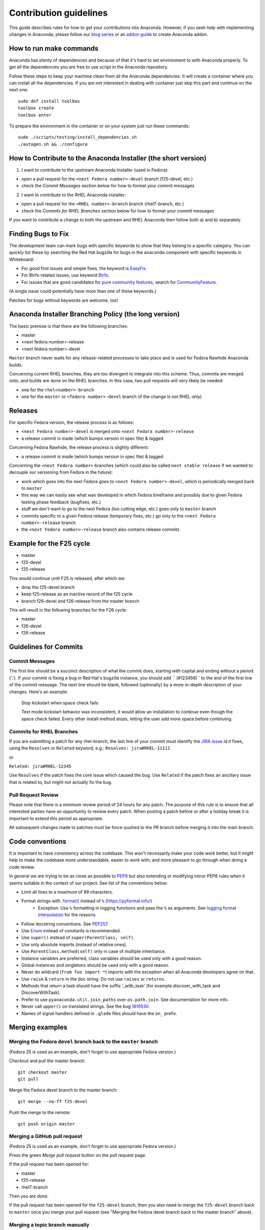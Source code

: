 Contribution guidelines
=======================

This guide describes rules for how to get your contributions into Anaconda. However, if you seek
help with implementing changes in Anaconda, please follow our
`blog series <https://rhinstaller.wordpress.com/2019/10/11/anaconda-debugging-and-testing-part-1/>`_ or
an `addon guide <http://rhinstaller.github.io/anaconda-addon-development-guide/index.html>`_ to create Anaconda addon.

How to run make commands
------------------------

Anaconda has plenty of dependencies and because of that it's hard to set environment to
with Anaconda properly. To get all the dependencies you are free to use script in the Anaconda
repository.

Follow these steps to keep your machine clean from all the Anaconda dependencies. It will
create a container where you can install all the dependencies. If you are not interested in
dealing with container just skip this part and continue on the next one::

    sudo dnf install toolbox
    toolbox create
    toolbox enter

To prepare the environment in the container or on your system just run these commands::

    sudo ./scripts/testing/install_dependencies.sh
    ./autogen.sh && ./configure

How to Contribute to the Anaconda Installer (the short version)
----------------------------------------------------------------

1) I want to contribute to the upstream Anaconda Installer (used in Fedora):

- open a pull request for the ``<next Fedora number>-devel`` branch (f25-devel, etc.)
- check the *Commit Messages* section below for how to format your commit messages

2) I want to contribute to the RHEL Anaconda installer:

- open a pull request for the ``<RHEL number>-branch``  branch (rhel7-branch, etc.)
- check the *Commits for RHEL Branches* section below for how to format your commit messages

If you want to contribute a change to both the upstream and RHEL Anaconda then follow both a) and b) separately.

Finding Bugs to Fix
-------------------

The development team can mark bugs with specific keywords to show that they belong to a specific
category. You can quickly list these by searching the Red Hat bugzilla for bugs in the
``anaconda`` component with specific keywords in Whiteboard:

- For good first issues and simple fixes, the keyword is `EasyFix <https://bugzilla.redhat.com/buglist.cgi?bug_status=NEW&classification=Fedora&component=anaconda&f1=status_whiteboard&list_id=11496717&o1=substring&product=Fedora&query_format=advanced&v1=EasyFix>`_.

- For Btrfs-related issues, use keyword `Btrfs <https://bugzilla.redhat.com/buglist.cgi?bug_status=NEW&classification=Fedora&component=anaconda&f1=status_whiteboard&list_id=11496717&o1=substring&product=Fedora&query_format=advanced&v1=Btrfs>`_.

- For issues that are good candidates for `pure community features <pure-community-features>`_, search for `CommunityFeature <https://bugzilla.redhat.com/buglist.cgi?bug_status=NEW&classification=Fedora&component=anaconda&f1=status_whiteboard&list_id=11496717&o1=substring&product=Fedora&query_format=advanced&v1=CommunityFeature>`_.

(A single issue could potentially have more than one of these keywords.)

Patches for bugs without keywords are welcome, too!


Anaconda Installer Branching Policy (the long version)
-------------------------------------------------------

The basic premise is that there are the following branches:

- master
- <next fedora number>-release
- <next fedora number>-devel

``Master`` branch never waits for any release-related processes to take place and is used for Fedora Rawhide Anaconda builds.

Concerning current RHEL branches, they are too divergent to integrate into this scheme. Thus, commits are merged onto, and builds are done on the RHEL branches.
In this case, two pull requests will very likely be needed:

- one for the ``rhel<number>-branch``
- one for the ``master`` or ``<fedora number>-devel`` branch (if the change is not RHEL only)

Releases
---------

For specific Fedora version, the release process is as follows:

- ``<next Fedora number>-devel`` is merged onto ``<next Fedora number>-release``
- a release commit is made (which bumps version in spec file) & tagged

Concerning Fedora Rawhide, the release process is slightly different:

- a release commit is made (which bumps version in spec file) & tagged

Concerning the ``<next Fedora number>`` branches (which could also be called ``next stable release`` if we wanted to decouple our versioning from Fedora in the future):

- work which goes into the next Fedora goes to ``<next Fedora number>-devel``, which is periodically merged back to ``master``
- this way we can easily see what was developed in which Fedora timeframe and possibly due to given Fedora testing phase feedback (bugfixes, etc.)
- stuff we *don't* want to go to the next Fedora (too cutting edge, etc.) goes only to ``master`` branch
- commits specific to a given Fedora release (temporary fixes, etc.) go only to the ``<next Fedora number>-release`` branch
- the ``<next Fedora number>-release`` branch also contains release commits

Example for the F25 cycle
--------------------------

- master
- f25-devel
- f25-release

This would continue until F25 is released, after which we:

- drop the f25-devel branch
- keep f25-release as an inactive record of the f25 cycle
- branch f26-devel and f26-release from the master branch

This will result in the following branches for the F26 cycle:

- master
- f26-devel
- f26-release

Guidelines for Commits
-----------------------

Commit Messages
^^^^^^^^^^^^^^^^

The first line should be a succinct description of what the commit does, starting with capital and ending without a period ('.'). If your commit is fixing a bug in Red Hat's bugzilla instance, you should add `` (#123456)`` to the end of the first line of the commit message. The next line should be blank, followed (optionally) by a more in-depth description of your changes. Here's an example:

    Stop kickstart when space check fails

    Text mode kickstart behavior was inconsistent, it would allow an
    installation to continue even though the space check failed. Every other
    install method stops, letting the user add more space before continuing.

Commits for RHEL Branches
^^^^^^^^^^^^^^^^^^^^^^^^^^

If you are submitting a patch for any rhel-branch, the last line of your commit must identify the `JIRA issue <https://issues.redhat.com/projects/RHEL/issues/>`_ id it fixes, using the ``Resolves`` or ``Related`` keyword, e.g.:
``Resolves: jira#RHEL-11111``

or

``Related: jira#RHEL-12345``

Use ``Resolves`` if the patch fixes the core issue which caused the bug.
Use ``Related`` if the patch fixes an ancillary issue that is related to, but might not actually fix the bug.

Pull Request Review
^^^^^^^^^^^^^^^^^^^^

Please note that there is a minimum review period of 24 hours for any patch. The purpose of this rule is to ensure that all interested parties have an opportunity to review every patch. When posting a patch before or after a holiday break it is important to extend this period as appropriate.

All subsequent changes made to patches must be force-pushed to the PR branch before merging it into the main branch.

Code conventions
----------------

It is important to have consistency across the codebase. This won't necessarily make your code work better, but it might help to make the codebase more understandable, easier to work with, and more pleasant to go through when doing a code review.

In general we are trying to be as close as possible to `PEP8 <https://www.python.org/dev/peps/pep-0008/>`_ but also extending or modifying minor PEP8 rules when it seems suitable in the context of our project. See list of the conventions below:

* Limit all lines to a maximum of 99 characters.
* Format strings with `.format() <https://docs.python.org/3/library/stdtypes.html#str.format>`_ instead of ``%`` (https://pyformat.info/)
    * Exception: Use ``%`` formatting in logging functions and pass the ``%`` as arguments. See `logging format interpolation <https://stackoverflow.com/questions/34619790/pylint-message-logging-format-interpolation>`_ for the reasons.
* Follow docstring conventions. See `PEP257 <https://www.python.org/dev/peps/pep-0257>`_.
* Use `Enum <https://docs.python.org/3/library/enum.html>`_ instead of constants is recommended.
* Use ``super()`` instead of ``super(ParentClass, self)``.
* Use only absolute imports (instead of relative ones).
* Use ``ParentClass.method(self)`` only in case of multiple inheritance.
* Instance variables are preferred, class variables should be used only with a good reason.
* Global instances and singletons should be used only with a good reason.
* Never do wildcard (``from foo import *``) imports with the exception when all Anaconda developers agree on that.
* Use ``raise`` & ``return`` in the doc string. Do not use ``raises`` or ``returns``.
* Methods that return a task should have the suffix ‘_with_task’ (for example discover_with_task and DiscoverWithTask).
* Prefer to use ``pyanaconda.util.join_paths`` over ``os.path.join``. See documentation for more info.
* Never call ``upper()`` on translated strings. See the bug `1619530 <https://bugzilla.redhat.com/show_bug.cgi?id=1619530>`_
* Names of signal handlers defined in ``.glade`` files should have the ``on_`` prefix.

Merging examples
----------------

Merging the Fedora ``devel`` branch back to the ``master`` branch
^^^^^^^^^^^^^^^^^^^^^^^^^^^^^^^^^^^^^^^^^^^^^^^^^^^^^^^^^^^^^^^^^
(Fedora 25 is used as an example, don't forget to use appropriate Fedora version.)

Checkout and pull the master branch::

    git checkout master
    git pull

Merge the Fedora devel branch to the master branch::

    git merge --no-ff f25-devel

Push the merge to the remote::

    git push origin master

Merging a GitHub pull request
^^^^^^^^^^^^^^^^^^^^^^^^^^^^^
(Fedora 25 is used as an example, don't forget to use appropriate Fedora version.)

Press the green *Merge pull request* button on the pull request page.

If the pull request has been opened for:

- master
- f25-release
- rhel7-branch

Then you are done.

If the pull request has been opened for the ``f25-devel`` branch, then you also need to merge the ``f25-devel``
branch back to ``master`` once you merge your pull request (see "Merging the Fedora devel branch back to the master branch" above).

Merging a topic branch manually
^^^^^^^^^^^^^^^^^^^^^^^^^^^^^^^
(Fedora 25 is used as an example, don't forget to use appropriate Fedora version.)

Let's say that there is a topic branch called "fix_foo_with_bar" that should be merged to a given Anaconda non-topic branch.

Checkout the given target branch, pull it and merge your topic branch into it::

    git checkout <target branch>
    git pull
    git merge --no-ff fix_foo_with_bar

Then push the merge to the remote::

    git push origin <target branch>

If the <target branch> was one of:

- master
- f25-release
- rhel7-branch

Then you are done.

If the pull request has been opened for the ``f25-devel`` branch, then you also need to merge the ``f25-devel``
branch back to ``master`` once you merge your pull request (see "Merging the Fedora devel branch back to the master branch" above).

.. _pure-community-features:

Pure community features
-----------------------

The pure community features are features which are part of the Anaconda code base but they are maintained and extended mainly by the community. These features are not a priority for the Anaconda project.

In case of issues in pure community features, the Anaconda team will provide only sanity checking. It is the responsibility of the community (maintainers of the feature) to provide fix for the issue. If the issue will have bigger impact on other parts of the Anaconda project or if it will block a release or another priority feature and the fix won't be provided in a reasonable time the Anaconda team reserves the rights to remove or disable this feature from the Anaconda code base.

Below is a list of pure community features, their community maintainers, and maintainers contact information:

/boot on btrfs subvolume
^^^^^^^^^^^^^^^^^^^^^^^^

* Origin: https://github.com/rhinstaller/anaconda/pull/2255
* Bugzilla: https://bugzilla.redhat.com/show_bug.cgi?id=1418336
* Maintainer: Neal Gompa <ngompa13@gmail.com>
* Description:

``Enable boot of the installed system from a BTRFS subvolume.``
